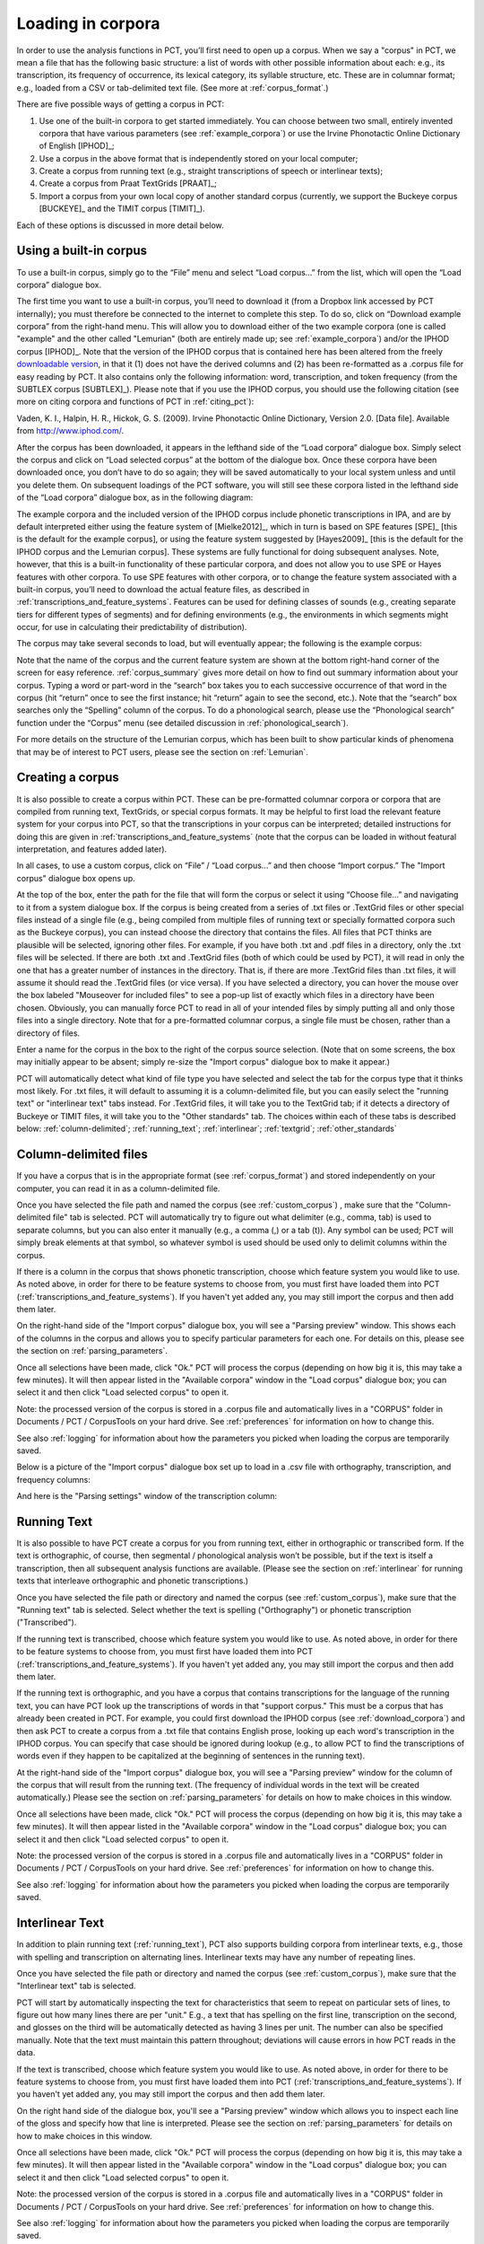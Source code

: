 .. _loading_corpora:

******************
Loading in corpora
******************

In order to use the analysis functions in PCT, you’ll first need to open
up a corpus. When we say a "corpus" in PCT, we mean a file that has the
following basic structure: a list of words with other possible information
about each: e.g., its transcription, its frequency of occurrence, its
lexical category, its syllable structure, etc. These are in columnar format;
e.g., loaded from a CSV or tab-delimited text file. (See more at :ref:`corpus_format`.)

There are five possible ways of getting a corpus in PCT:

1. Use one of the built-in corpora to get started immediately. You can
   choose between two small, entirely invented corpora that have various
   parameters (see :ref:`example_corpora`) or use the Irvine Phonotactic
   Online Dictionary of English [IPHOD]_;

2. Use a corpus in the above format that is independently stored on your
   local computer;

3. Create a corpus from running text (e.g., straight transcriptions of
   speech or interlinear texts);

4. Create a corpus from Praat TextGrids [PRAAT]_;

5. Import a corpus from your own local copy of another standard corpus
   (currently, we support the Buckeye corpus [BUCKEYE]_ and the
   TIMIT corpus [TIMIT]_).

Each of these options is discussed in more detail below.

.. _download_corpora:

Using a built-in corpus
=======================

To use a built-in corpus, simply go to the “File” menu and select
“Load corpus...” from the list, which will open the “Load corpora” dialogue box.

The first time you want to use a built-in corpus, you’ll need to download it
(from a Dropbox link accessed by PCT internally); you must therefore be
connected to the internet to complete this step. To do so, click on
“Download example corpora” from the right-hand menu. This will allow
you to download either of the two example corpora (one is called "example" and the other called "Lemurian" (both are entirely made up; see :ref:`example_corpora`)  and/or the IPHOD corpus
[IPHOD]_. Note that the version of the IPHOD corpus that is
contained here has been altered from the freely `downloadable version
<http://www.iphod.com/>`_, in that it (1) does not have the derived columns and
(2) has been re-formatted as a .corpus file for easy reading by PCT.
It also contains only the following information: word, transcription,
and token frequency (from the SUBTLEX corpus [SUBTLEX]_).
Please note that if you use the IPHOD corpus, you should use the following
citation (see more on citing corpora and functions of PCT in :ref:`citing_pct`):

Vaden, K. I., Halpin, H. R., Hickok, G. S. (2009). Irvine Phonotactic Online
Dictionary, Version 2.0. [Data file]. Available from `http://www.iphod.com/
<http://www.iphod.com/>`_.

After the corpus has been downloaded, it appears in the lefthand side of
the “Load corpora” dialogue box. Simply select the corpus and click on
“Load selected corpus” at the bottom of the dialogue box. Once these
corpora have been downloaded once, you don’t have to do so again; they
will be saved automatically to your local system unless and until you
delete them. On subsequent loadings of the PCT software, you will still
see these corpora listed in the lefthand side of the “Load corpora” dialogue
box, as in the following diagram:


.. image:: static/loadcorpus.png
   :width: 90%
   :align: center

The example corpora and the included version of the IPHOD corpus include
phonetic transcriptions in IPA, and are by default interpreted either
using the feature system of [Mielke2012]_, which in turn is based on
SPE features [SPE]_ [this is the default for the example corpus], or using
the feature system suggested by [Hayes2009]_ [this is the default
for the IPHOD corpus and the Lemurian corpus]. These systems are fully functional for doing subsequent
analyses. Note, however, that this is a built-in functionality of these
particular corpora, and does not allow you to use SPE or Hayes features
with other corpora. To use SPE features with other corpora, or to change
the feature system associated with a built-in corpus, you’ll need to
download the actual feature files, as described in
:ref:`transcriptions_and_feature_systems`. Features can be used
for defining classes of sounds (e.g., creating separate tiers for
different types of segments) and for defining environments (e.g., the
environments in which segments might occur, for use in calculating their
predictability of distribution).

The corpus may take several seconds to load, but will eventually appear;
the following is the example corpus:

.. image:: static/loadexample.png
   :width: 90%
   :align: center

Note that the name of the corpus and the current feature system are shown
at the bottom right-hand corner of the screen for easy reference. :ref:`corpus_summary`
gives more detail on how to find out summary information about your
corpus. Typing a word or part-word in the “search” box takes you to each
successive occurrence of that word in the corpus (hit “return” once to see
the first instance; hit “return” again to see the second, etc.). Note that the
“search” box searches only the “Spelling” column of the corpus. To do a
phonological search, please use the “Phonological search” function under
the “Corpus” menu (see detailed discussion in :ref:`phonological_search`).

For more details on the structure of the Lemurian corpus, which has been built to show particular kinds of phenomena that may be of interest to PCT users, please see the section on :ref:`Lemurian`.

.. _custom_corpus:

Creating a corpus
==================

It is also possible to create a corpus within PCT. These can be pre-formatted columnar corpora or corpora that are compiled from running text, TextGrids, or special corpus formats. It may be helpful to first load the relevant feature system for your corpus into PCT, so that the transcriptions in your corpus can be interpreted; detailed instructions for doing this are given in :ref:`transcriptions_and_feature_systems` (note that the corpus can be loaded in without featural interpretation, and features added later).

In all cases, to use a custom corpus, click on “File” / “Load corpus...” and then
choose “Import corpus.” The "Import corpus" dialogue box opens up.

At the top of the box, enter the path for the file that will form the corpus or select it using “Choose file...” and navigating to it from a system dialogue box. If the corpus is being created from a series of .txt files or .TextGrid files or other special files instead of a single file (e.g., being compiled from multiple files of running text or specially formatted corpora such as the Buckeye corpus), you can instead choose the directory that contains the files. All files that PCT thinks are plausible will be selected, ignoring other files. For example, if you have both .txt and .pdf files in a directory, only the .txt files will be selected. If there are both .txt and .TextGrid files (both of which could be used by PCT), it will read in only the one that has a greater number of instances in the directory. That is, if there are more .TextGrid files than .txt files, it will assume it should read the .TextGrid files (or vice versa). If you have selected a directory, you can hover the mouse over the box labeled "Mouseover for included files" to see a pop-up list of exactly which files in a directory have been chosen. Obviously, you can manually force PCT to read in all of your intended files by simply putting all and only those files into a single directory. Note that for a pre-formatted columnar corpus, a single file must be chosen, rather than a directory of files.

Enter a name for the corpus in the box to the right of the corpus source selection. (Note that on some screens, the box may initially appear to be absent; simply re-size the "Import corpus" dialogue box to make it appear.)

PCT will automatically detect what kind of file type you have selected and select the tab for the corpus type that it thinks most likely. For .txt files, it will default to assuming it is a column-delimited file, but you can easily select the "running text" or "interlinear text" tabs instead. For .TextGrid files, it will take you to the TextGrid tab; if it detects a directory of Buckeye or TIMIT files, it will take you to the "Other standards" tab. The choices within each of these tabs is described below: :ref:`column-delimited`; :ref:`running_text`; :ref:`interlinear`; :ref:`textgrid`; :ref:`other_standards`

.. _column-delimited:

Column-delimited files
======================

If you have a corpus that is in
the appropriate format (see :ref:`corpus_format`) and stored independently on your
computer, you can read it in as a column-delimited file.

Once you have selected the file path and named the corpus (see :ref:`custom_corpus`)
, make sure that the "Column-delimited file" tab is selected. PCT will
automatically try to figure out what delimiter (e.g., comma, tab) is used to
separate columns, but you can also enter it manually (e.g., a comma (,) or a
tab (\t)). Any symbol can be used; PCT will simply break
elements at that symbol, so whatever symbol is used should be used only to
delimit columns within the corpus.

If there is a column in the corpus that shows phonetic transcription, choose
which feature system you would like to use. As noted above, in order for
there to be feature systems to choose from, you must first have loaded
them into PCT (:ref:`transcriptions_and_feature_systems`). If you haven't
yet added any, you may still import the corpus and then add them later.

On the right-hand side of the "Import corpus" dialogue box, you will see a
"Parsing preview" window. This shows each of the columns in the corpus and
allows you to specify particular parameters for each one. For details on
this, please see the section on :ref:`parsing_parameters`.

Once all selections have been made, click "Ok." PCT will process the corpus
(depending on how big it is, this may take a few minutes). It will then
appear listed in the "Available corpora" window in the "Load corpus"
dialogue box; you can select it and then click "Load selected corpus" to open it.

Note: the processed version of the corpus is stored in a .corpus file
and automatically lives in a "CORPUS" folder in Documents / PCT / CorpusTools
on your hard drive. See :ref:`preferences` for information on how to change this.

See also :ref:`logging` for information about how the parameters you picked
when loading the corpus are temporarily saved.

Below is a picture of the "Import corpus" dialogue box set up to load in
a .csv file with orthography, transcription, and frequency columns:

.. image:: static/importcsv1.png
   :width: 90%
   :align: center

And here is the "Parsing settings" window of the transcription column:

.. image:: static/parsingsettings.png
   :width: 90%
   :align: center


.. _running_text:

Running Text
============

It is also possible to have PCT create a corpus for you from running text,
either in orthographic or transcribed form. If the text is orthographic,
of course, then segmental / phonological analysis won’t be possible, but
if the text is itself a transcription, then all subsequent analysis functions
are available. (Please see the section on :ref:`interlinear` for running texts that interleave orthographic and phonetic transcriptions.)

Once you have selected the file path or directory and named the corpus
(see :ref:`custom_corpus`), make sure that the "Running text" tab is
selected. Select whether the text is spelling ("Orthography") or
phonetic transcription ("Transcribed").

If the running text is transcribed, choose which feature system you would
like to use. As noted above, in order for there to be feature systems
to choose from, you must first have loaded them into PCT
(:ref:`transcriptions_and_feature_systems`). If you haven't yet added
any, you may still import the corpus and then add them later.

If the running text is orthographic, and you have a corpus that contains
transcriptions for the language of the running text, you can have PCT look
up the transcriptions of words in that "support corpus." This must be a
corpus that has already been created in PCT. For example, you could first
download the IPHOD corpus (see :ref:`download_corpora`) and then ask
PCT to create a corpus from a .txt file that contains English prose,
looking up each word's transcription in the IPHOD corpus. You can specify
that case should be ignored during lookup (e.g., to allow PCT to find the
transcriptions of words even if they happen to be capitalized at the
beginning of sentences in the running text).

At the right-hand side of the "Import corpus" dialogue box, you will see
a "Parsing preview" window for the column of the corpus that will result
from the running text. (The frequency of individual words in the text
will be created automatically.) Please see the section on
:ref:`parsing_parameters` for details on how to make choices in this window.

Once all selections have been made, click "Ok." PCT will process the
corpus (depending on how big it is, this may take a few minutes). It
will then appear listed in the "Available corpora" window in the
"Load corpus" dialogue box; you can select it and then click
"Load selected corpus" to open it.

Note: the processed version of the corpus is stored in a .corpus file
and automatically lives in a "CORPUS" folder in Documents / PCT / CorpusTools
on your hard drive. See :ref:`preferences` for information on how to change this.

See also :ref:`logging` for information about how the parameters you picked
when loading the corpus are temporarily saved.

.. _interlinear:

Interlinear Text
=================

In addition to plain running text (:ref:`running_text`), PCT also supports
building corpora from interlinear texts, e.g., those with spelling and
transcription on alternating lines. Interlinear texts may have any number
of repeating lines.

Once you have selected the file path or directory and named the corpus
(see :ref:`custom_corpus`), make sure that the "Interlinear text" tab is selected.

PCT will start by automatically inspecting the text for characteristics
that seem to repeat on particular sets of lines, to figure out how many
lines there are per "unit." E.g., a text that has spelling on the first
line, transcription on the second, and glosses on the third will be
automatically detected as having 3 lines per unit. The number can also
be specified manually. Note that the text must maintain this pattern
throughout; deviations will cause errors in how PCT reads in the data.

If the text is transcribed, choose which feature system you would like to use.
As noted above, in order for there to be feature systems to choose from,
you must first have loaded them into PCT (:ref:`transcriptions_and_feature_systems`).
If you haven't yet added any, you may still import the corpus and then add them later.

On the right hand side of the dialogue box, you'll see a "Parsing preview"
window which allows you to inspect each line of the gloss and specify how
that line is interpreted. Please see the section on :ref:`parsing_parameters`
for details on how to make choices in this window.

Once all selections have been made, click "Ok." PCT will process the corpus
(depending on how big it is, this may take a few minutes). It will then
appear listed in the "Available corpora" window in the "Load corpus" dialogue
box; you can select it and then click "Load selected corpus" to open it.

Note: the processed version of the corpus is stored in a .corpus file and
automatically lives in a "CORPUS" folder in Documents / PCT / CorpusTools
on your hard drive. See :ref:`preferences` for information on how to change this.

See also :ref:`logging` for information about how the parameters you
picked when loading the corpus are temporarily saved.

An example of the "Import corpus" dialogue box set up for loading in a
3-line interlinear Gitksan text:

.. image:: static/ilg_loading1.png
   :width: 90%
   :align: center



.. _textgrid:

TextGrids
=========

PCT can also be used to create corpora from a collection of Praat
TextGrids [PRAAT]_. This is particularly useful for creating spontaneous
speech corpora from recordings, especially if the transcription is
based on what was actually spoken rather than on canonical forms of
each word -- PCT can keep track of the individual pronunciation variants
associated with individual words (see :ref:`pronunciation_variants`).

Once you have selected the file path or directory and named the corpus
(see :ref:`custom_corpus`), make sure that the "TextGrid" tab is selected
(this should happen automatically if the file extension(s) is .TextGrid).

If any of the tiers in the TextGrid is a transcription tier, choose which
feature system you would like to use. As noted above, in order for there
to be feature systems to choose from, you must first have loaded them into
PCT (:ref:`transcriptions_and_feature_systems`). If you haven't yet added
any, you may still import the corpus and then add them later.

If any of the tiers in the TextGrid is orthographic, and you have a corpus
that contains transcriptions for the language of the text, you can have PCT
look up the transcriptions of words in that "support corpus." This must be a
corpus that has already been created in PCT. For example, you could first
download the IPHOD corpus (see :ref:`download_corpora`) and then ask PCT to
create a corpus from a .txt file that contains English prose, looking up
each word's transcription in the IPHOD corpus. You can specify that case
should be ignored during lookup (e.g., to allow PCT to find the transcriptions
of words even if they happen to be capitalized at the beginning of sentences
in the running text).

At the right-hand side of the "Import corpus" dialogue box, you'll see a
"Parsing preview" window. This will give you choices for how to parse each
tier of the TextGrid, labelled with the original names of the tiers. Please
see the section on :ref:`parsing_parameters` for details on how to make
choices in this window.

Once all selections have been made, click "Ok." PCT will process the corpus
(depending on how big it is, this may take a few minutes). It will then appear
listed in the "Available corpora" window in the "Load corpus" dialogue box;
you can select it and then click "Load selected corpus" to open it.

Note: the processed version of the corpus is stored in a .corpus file and
automatically lives in a "CORPUS" folder in Documents / PCT / CorpusTools
on your hard drive. See :ref:`preferences` for information on how to change this.

See also :ref:`logging` for information about how the parameters you picked
when loading the corpus are temporarily saved.

.. _other_standards:

Other Standards
===============

Finally, PCT comes pre-equipped to handle certain other standard corpus types.
At the moment, the only supported standards are the Buckeye corpus [BUCKEYE]_ and
the TIMIT corpus [TIMIT]_. You must obtain your own copy of either of these
corpora through their usual means and store it locally; PCT simply gives you a
way to easily open these corpora in the standard PCT format.

When selecting the corpus source, navigate to the directory where the
Buckeye or TIMIT files are stored. PCT will automatically detect the
format of files in the directory and select the "Other Standards" tab.
Within that tab, it will also automatically select the file format.

If the text is transcribed, choose which feature system you would like to
use. As noted above, in order for there to be feature systems to choose
from, you must first have loaded them into PCT
(:ref:`transcriptions_and_feature_systems`). If you haven't yet added any,
you may still import the corpus and then add them later. There is an
option to download a Hayes-style feature system [Hayes2009] for the Buckeye
corpus transcriptions.

At the right-hand side of the "Import corpus" dialogue box, you'll see a
"Parsing preview" window. This will give you choices for how to parse each
part of the original corpus. Please see the section on :ref:`parsing_parameters`
for details on how to make choices in this window.

Once all selections have been made, click "Ok." PCT will process the corpus
(depending on how big it is, this may take a few minutes). It will then appear
listed in the "Available corpora" window in the "Load corpus" dialogue box;
you can select it and then click "Load selected corpus" to open it.

Note: the processed version of the corpus is stored in a .corpus file and
automatically lives in a "CORPUS" folder in Documents / PCT / CorpusTools
on your hard drive. See :ref:`preferences` for information on how to change this.

See also :ref:`logging` for information about how the parameters you
picked when loading the corpus are temporarily saved.


.. _corpus_format:

Required format of corpus
-------------------------

In order to use your own corpus, it must have certain properties.
First, it should be some plain text file (e.g., .txt, .csv); it cannot,
for example, be a .doc or .pdf file. The file should be set up in columns
(e.g., imported from a spreadsheet) and be delimited with some uniform character
(tab, comma, backslash, etc.). The names of most columns of information
can be anything you like, but the column representing common spelling of
the word should be called “spelling”; that with transcription should be
called “transcription”; and that with token frequency should be called
“frequency.” All algorithms for doing corpus analysis will assume these
column names. If, for example, you were using a corpus that had different
frequency columns for total frequency vs. the frequency of occurrence of
the word in its lowercase form (cf. the SUBTLEX corpus), then whichever
column is to be used for token frequency calculations should simply be
labelled “frequency.”

.. _parsing_parameters:

Parsing Parameters
__________________

This section outlines the choices that can be made in the "Parsing Preview"
section of the import corpus dialogue box. In order for this section to be
available, you need to have first started to import a corpus and selected a
file, as described in the section on :ref:`custom_corpus`.

1. **Name**: Specify the name of the column. If you are importing from a
   column-delimited file or a TextGrid with tiers, PCT will default to the
   name of the column / tier that is there. If you are reading from a running
   text or interlinear gloss file, and have specified that the file is either
   orthographic or transcribed, PCT will default to "Spelling" or
   "Transcription," respectively. You may also manually enter the name.

2. **Annotation type**: Specify what type of information the column will
   contain. The default is simply a numeric or character column, depending
   on what type of information PCT automatically detects. **IMPORTANT**:
   You should specify which column you want PCT to treat as the "Orthography"
   and "Transcription" columns -- without these named annotation types, some
   of the functions in PCT will not work, as they call on these particular
   types of columns.

3. **Word association**: Specify whether the information in the column
   should be associated with lexical items or should be allowed to vary
   within lexical items. Most types of information will be associated with
   lexical items (e.g., spelling, frequency). There are some kinds of
   information that do vary depending on the specific token, however,
   such as pronunciation variants of individual words or the identity
   of the speaker of an individual token. These are most likely to
   arise when creating a corpus from a TextGrid that has a tier for
   lexical items (e.g., based on spelling on canonical transcriptions)
   and then a separate tier that will show the characteristics of
   particular tokens (similar structures may be found with interlinear
   glosses). See also :ref:`pronunciation_variants` and specifically
   :ref:`creating_pronunciation_variants`.

4. **Delimiters and Special Characters**: For transcription and orthography
   columns, transcription and morpheme delimiters as well as any special
   characters are previewed at the right-hand side of the column informatin
   box. By clicking on "Edit parsing settings," you can edit these, as follows:

    a. **Example**: At the top of the "parsing" dialogue box, you will see
       an example of the entries in the column, to remind yourself of what
       sort of entries you are dealing with.
    b. **Transcription delimiter**: If your transcriptions are delimited
       (i.e., have special characters that indicate segment breaks, as
       in [t.ai.d] for the word 'tide,' you can enter the delimiting
       character here). PCT will automatically search for this delimiter,
       but you may adjust it manually as well. For more on understanding
       complex transcriptions, see :ref:`complex_transcriptions`.
    c. **Morpheme delimiter**: If your transcriptions include a morpheme
       delimiter (i.e., have special characters that indicate morpheme breaks,
       as in [ri-du] for the word 'redo,' you can enter the delimiting character
       here. PCT will automatically search for this delimiter, but you may
       adjust it manually as well.
    d. **Number parsing**: If PCT detects that there are numbers in the
       transcriptions, you have several options. Sometimes, numbers are
       simply used as alternatives for segmental transcriptions (e.g., [2]
       is used in the Lexique corpus [LEXIQUE]_ for IPA [ø]); in this case,
       simply select that they should be treated the "Same as other characters."
       In other cases, numbers may be used to indicate tone (e.g.,
       [l.ei6.d.a1.k.s.eoi3] 'profits tax' might be used in a Cantonese corpus
       like the Hong Kong Cantonese Adult Language Corpus [HKCAC]_ to indicate
       the tone number associated with each vowel). In this case, select that
       number parsing should be "Tone." Finally, numbers might be used to
       indicate stress (e.g., [EH2.R.OW0.D.AY0.N.AE1.M.IH0.K] is the
       representation of the word "aerodynamic" in the IPHOD corpus [IPHOD]_
       using CMU [CMU]_ transcriptions that include stress).
    e. **Punctuation to ignore**: If there are punctuation marks in the file,
       and these have not already been specified as being used as either
       transcription of morpheme delimiters, then they will be listed as
       possible punctuation marks that PCT can ignore. Ignoring punctuation
       allows PCT to compile an accurate count of unique words, especially
       from running texts; for example, the words “example” and “example,”
       should be treated as two tokens of the same word, ignoring the comma
       at the end of the second one. Punctuation can be included, however;
       this might be desirable in a case where a punctuation symbol is being
       used within the transcription system (e.g., [!] used for a retroflex click).
       Each symbol can be ignored or included as needed. (Clicking on the
       symbol so that it is selected makes PCT IGNORE the symbol in the
       corpus creation.)
    f. **Multicharacter segments**: See the discussion in
       :ref:`construct_multicharacter_sequences` in the section on
       :ref:`complex_transcriptions` for details.

.. _complex_transcriptions:

Complex transcriptions (Digraphs and other multi-character sequences)
---------------------------------------------------------------------

There is no way for PCT to know automatically when a single sound is represented by a sequence of multiple characters – e.g., that the digraphs [aɪ], [th], [xw], [p’], [tʃ], and [iː] are intended to represent single sounds rather than sequences of two sounds. There are currently three possible ways of ensuring that characters are interpreted correctly:

1. **One-to-one transcriptions**: The first way is to use a transcription
      system with a one-to-one correspondence between sounds and symbols,
      such as DISC. If you need to create a novel transcription system in
      order to accomplish this (e.g., using [A] to represent [aɪ] and [2]
      to represent [th], etc.), you may certainly do so; it is then necessary
      to create a novel feature file so that PCT can interpret your symbols
      using known features. See detailed instructions on how to do this in
      :ref:`download_features`. The word tide in American English might then be transcribed as
      [2Ad]. This is a relatively easy solution to implement by using
      find-and-replace in a text editing software, though it does result
      in less easily human-readable transcriptions.
2. **Delimited transcriptions**: The second way is to use a standard
      transcription system, such as IPA, but to delimit every unitary
      sound with a consistent mark that is not otherwise used in the
      transcription system (e.g., a period). Thus the word *tide* in
      American English might be transcribed in IPA as [th.aɪ.d], with
      periods around every sound that is to be treated as a single unit.
      When creating the corpus, PCT will give you the option of specifying
      what the character is. PCT will then read in all elements between
      delimiting characters as members of a single “segment” object, which
      can be looked up in a standard feature file (either an included one
      or a user-defined one; see :ref:`custom_feature`). This solution makes it easy to
      read transcribed words, but can be more labour-intensive to implement
      without knowledge of more sophisticated searching options (e.g.,
      using regular expressions or other text manipulation coding) to
      automatically insert delimiters in the appropriate places given a
      list of complex segments. A first pass can be done using, e.g.,
      commands to find “aɪ” and replace it with “.aɪ.” – but delimiters
      will also have to be added between the remaining single characters,
      without interrupting the digraphs.

.. _construct_multicharacter_sequences:

Constructed multicharacter sequences
------------------------------------

The third option is to tell PCT what the set ofmulticharacter sequences is in
your corpus manually, and then to have PCT automatically
identify these when it creates the corpus. This can be done by editing
the parsing settings for a column during the import of a corpus. In the
“Import corpus” dialogue box, there is an option to edit the parsing
settings for each column in the corpus. At the bottom there is an option
for listing multicharacter segments in the corpus. You may enter these
manually, separated by commas, or choose "Construct a segment" to have
help from PCT. If you are entering them manually, you may copy and paste
from other documents (e.g., if you have created a list of such sequences
independently). If you choose "Construct a segment," PCT will scan the
selected file for single
characters and present these to you as options for constructing
multi-character segments from.

For example, in the following box, all of the single characters
in a Gitksan text file are presented, and can be selected sequentially
to create the appropriate multi-character segments. This method is somewhat more
labour-intensive in terms of knowing ahead of time what all the
multi-character segments are and being able to list them, but ensures that all
such occurrences are found in the text file. Note, however, that
if there’s a *distinction* to be made between a sequence of characters
and a digraph (e.g., [tʃ] as a sequence in *great ship* vs. as an
affricate in *grey chip*), this method will be unable to make that
distinction; all instances will be treated as multi-character segments.
Each multi-character segment can be as long as you like. If there are
shorter sequences that are subsets of longer sequences, PCT will
automatically look for the longer sequences first, and separate them
out; it will then scan for the shorter sequences. E.g., it will search
for and delimit [tsʷ'] before it searches for [tsʷ], regardless of the
order in which the sequences are entered. Note that the list of
multicharacter segments is **temporarily** saved in a log file for
the current PCT session; you may want to open the log file and copy
and paste the set of multicharacter segments to a new file for your
own later use. For instance, this is useful for times when you may want
to re-create the corpus with different settings or formatting and don't
want to have to re-construct all the multi-character sequences by hand,
as the entire list of multicharacter segments can simply be copy-pasted
into the parsing dialogue box. See details on this feature in the
:ref:`logging` section.

.. _logging:

Logging / Saving Parsing Parameters
___________________________________

When you import a new corpus into PCT, there are many parameters that you choose, such as the name of the corpus, the type of corpus, the various delimiters, ignored punctuation, multicharacter sequences, etc. -- see :ref:`custom_corpus`. Sometimes, you may find it necessary to tweak the parameters originally chosen once you've imported a corpus and loaded it in (for instance, you might realize that you forgot a particular digraph when you were specifying multicharacter segments). PCT automatically keeps a **temporary** log of the import settings on any given session. You can, for example, copy and paste the set of digraphs from this log to save and re-use in future sessions, rather than having to re-create them from scratch just to add a new one in. To limit the size of the log file, though, PCT will overwrite it every time PCT is re-launched with a new corpus import, so any information that is important should be saved from the log file manually.

To access the log file, go to the directory where your PCT files are stored. By default, this is Documents / PCT / CorpusTools, but you can change this location; to do so, see the :ref:`preferences` section. Within this directory, click on the "log" folder; you will see a pct_gui.log file. This can be opened in any text editor. Information from this file can be copied and pasted into a separate document that can be saved for future reference.

Here's an example of the log file after importing a 3-line interlinear gloss file of Gitksan:

.. image:: static/pctguilog.png
   :width: 90%
   :align: center



The following shows an example of a transcribed Gitksan story transformed
into a (small!) corpus (with grateful acknowledgement to Barbara Sennott
and the UBC Gitksan language research group, headed by Lisa Matthewson &
Henry Davis, for granting permission to use this text):

1. The original transcribed story:

.. image:: static/gitksanoriginal.png
   :width: 90%
   :align: center

2. The transcription delimited with periods to show unitary characters:

.. image:: static/gitksandelimited.png
   :width: 90%
   :align: center

3. The dialogue boxes for creating the corpus from text. Note that hyphens
and equal signs, which delimit morphological boundaries in the original,
have been ignored during the read-in. A feature system called gitksan2hayes_delimited, which maps the delimited transcription system used in this example to the features given
in [Hayes2009]_, has already been loaded into PCT (see :ref:`custom_feature`), and so is selected here. In this case, the multicharacter segments are indicated manually.

.. image:: static/gitksanorthcorpus1.png
   :width: 90%
   :align: center

.. image:: static/gitksanparsing.png
   :width: 90%
   :align: center

4. The resulting corpus, ready for subsequent analysis:

.. image:: static/gitksanloaded.png
   :width: 90%
   :align: center

The corpus appears on the left, in the familiar columnar format. The
original text of the corpus appears at the right. Right-clicking on
a word in the corpus list gives you the option to “Find all tokens”
in the running text; these words will be highlighted. Similarly,
right-clicking a word in the running text gives you the option to
“Look up word,” which will highlight the word’s entry in the corpus list.


Here is an example of creating a corpus based on three .TextGrid files
from the Corpus of Spontaneous Japanese [CSJ]_. Note that the hovering over the box labelled "Mouseover for included files" shows a list of the names of the files in the chosen directory. In the "parsing preview" window, each set of boxes corresponds to one tier of the TextGrids, and the original name of the TextGrid is shown at the top (e.g., "word," "seg"). Note that here, the orthographic tier is associated with the lexical item, while the transcription tier is allowed wot vary within lexical item, such that pronunciation variants are kept track of.

.. image:: static/importspontaneous.png
   :width: 90%
   :align: center

Once the TextGrids have been processed, they appear in a window such as
the following. The regular corpus view is in the centre, with frequency
counts aggregated over the entire set of speakers / TextGrids. Note that
the transcription column may be blank for many words; this is because in
spontaneous speech, the citation / spelled words often have multiple
different transcribed forms in the corpus itself. To see these various
transcriptions, right-click on any word in the corpus and select “List
pronunciation variants.” A new dialogue box will pop up that shows the
individual pronunciation variants that occur in the corpus for that word,
along with their token frequencies. (See also :ref:`pronunciation_variants`.)

.. image:: static/pronunciationvariant.png
   :width: 90%
   :align: center

In this example, each TextGrid is interpreted as belonging to a different
speaker, and these individual speakers are listed on the left. Clicking
on one of the speakers shows the transcript of that speaker’s speech in
a box on the right. This is not a corpus, but rather a sequential
listing of each word that was extracted, along with the transcription
and the timestamp of the beginning of that word in the TextGrid.
Right-clicking on a word in this list will give you the option to
look up the word’s summary entry in the corpus itself, which apears in the centre. Right-clicking a word
in the overall corpus will give you the option to “Find all tokens” of
that word in the transcriptions, where they will simply be highlighted.


.. _corpus_cli:

Creating a corpus file on the command line
==========================================

In order to create a corpus file on the command line, you must enter a
command in the following format into your Terminal::

   pct_corpus TEXTFILE FEATUREFILE

...where TEXTFILE is the name of your input text file and FEATUREFILE
is the name of your feature file. You may specify file names using
just the file name itself (plus extension) if your current working
directory contains the files; alternatively, you can specify the full
path to these files. Please do not mix short and full paths. You may also
use command line options to change the column delimiter character or
segment delimiter character from their defaults ('\t' and '',
respectively). Descriptions of these arguments can be viewed by
running ``pct_corpus -h`` or ``pct_corpus --help``. The help text from
this command is copied below, augmented with specifications of default values:

Positional arguments:


.. cmdoption:: -h
               --help

   Show this help message and exit

.. cmdoption:: -d DELIMITER
               --delimiter DELIMITER

   Character delimiting columns in input file, defaults to ``\t``

.. cmdoption:: -t TRANS_DELIMITER
               --trans_delimiter TRANS_DELIMITER

   Character delimiting segments in input file, defaults to the empty string


EXAMPLE:

If your pre-formatted text file is called mytext.txt and your features
are hayes.feature, and if mytext.txt uses ; as column delimiters and .
as segment delimiters, to create a corpus file, you would need to run
the following command::

   pct_corpus mytext.txt hayes.feature -d ; -t .

.. _corpus_summary:

Summary information about a corpus
==================================

Phonological CorpusTools allows you to get summary information about
your corpus at any time. To do so, go to “Corpus” / “Summary.”

1. **General information**: At the top of the “Corpus summary” dialogue box,
   you’ll see the name of the corpus, the feature system currently being
   used, and the number of word types (entries) in the corpus.
2. **Inventory**: Under the “Inventory” tab, there will generally be three
   sections, “Consonants,” “Vowels,” and “Other.” (Note that this assumes
   there is an interpretable feature system being used; if not, then all
   elements in the inventory will be shown together.) If there is a feature
   system in place, consonants and vowels will be arranged in a manner similar
   to an IPA chart. (For more on how to edit this arrangement,
   see :ref:`inventory_categories`.) Any other symbols
   (e.g., the symbol for a word boundary, #) will be shown under “Other.”

   a. **Segments**: Clicking on any individual segment in the inventory will
      display its type and token frequency in the corpus, both in terms
      of the raw number of occurrences and the percentage of occurrences.

3. **Columns**: Under the “Columns” tab, you can get information about each
   of the columns in your corpus (including any that you have added as
   tiers or other columns; see :ref:`adding_editing_word_columns_tiers`). The column labels are listed in
   the drop-down menu. Selecting any column will show you its type
   (spelling, tier, numeric, factor) and other available information.
   Tier columns (based on transcriptions) will indicate which segments
   are included in the tier. Numeric columns will indicate the range of
   values contained.

Once you are finished examining the summary information, click “Done” to exit.

.. _corpus_subset:

Subsetting a corpus
===================

It is possible to subset a corpus, creating new corpora that have only
a portion of the original corpus. For example, one might want to create
a subset of a corpus that contains only words with a frequency greater
than 1, or contains only words of a particular part of speech or that
are spoken by a particular talker (if such information is available).
The new subsetted corpus will be saved and made available to open in
PCT as simply a new corpus.

To create a subset, click on “File” / “Generate a corpus subset” and follow these steps:

1. **Name**: Enter the name for your new corpus. The default is to use the
   name of the current corpus, followed by “_subset,” but a more informative
   name (e.g., “Gitksan_nouns”) may be useful.
2. **Filters**: Click on “Add filter” to add a filter that will be used to
   subset the corpus. You can filter based on any numeric or factor tier
   / column that is part of your corpus. For a numeric column (e.g., frequency),
   you can specify that you want words that have values that are equal to,
   greater than, less than, greater than or equal to, less than or equal to,
   or not equal to any given value. For a factor column (e.g. an abstract CV
   skeleton tier), you can add as many or as few levels of the factor as you like.
3. **Multiple filters**: After a filter has been created, you can choose to
   “Add” it or “Add and create another” filter. The filters are
   cumulative; i.e., having two filters will mean that the subset
   corpus will contain items that pass through BOTH filters (rather
   than, say, either filter, or having two subsets, one for each filter).
4. **Create subset**: Once all filters have been selected, click on “Create
   subset corpus.” You will be returned to your current corpus view,
   but the subsetted corpus is available if you then go to “File” /
   “Load corpus...” – it will automatically be added to your list of
   available corpora. Note that the subset corpus will automatically
   contain any additional tiers that were created in your original
   corpus before subsetting.

.. _corpus_save:

Saving and exporting a corpus or feature file
=============================================

If “Auto-save” is on (which is the default; see :ref:`preferences`), most changes
to your corpus (adding a feature system, words, tiers, etc.) will be saved automatically
and will be available the next time you load the corpus in PCT. Some
changes are not automatically saved (removing or editing word entries),
even if Auto-save is on, to prevent inadvertant loss of information.
If you have made changes that have not been automatically saved, and
then quit PCT, you will receive a warning message indicating that there
are unsaved changes. At that point, you may either choose “Don’t save”
(and therefore lose any such changes), “Save” (to save the changes in
its current state, to be used the next time it is loaded into PCT), or
“Cancel” (and return to the corpus view).

It is also possible to export
the corpus as a text file (.txt), which can be opened in other software,
by selecting “File” / “Export corpus as text file” and entering the
file name and location and the column and transcription delimiters. (Note: use \t to indicate a tab.) You can also choose whether and how to export pronunciation variants, if there are any in the corpus (see :ref:`pronunciation_variants` and the subsection :ref:`exporting_pronunciation_variants` for more details).

Similarly, the feature system can also be exported to a .txt file by
selecting “File” / “Export feature system as text file” and selecting
the file name and location and the column delimiter. See more about
the utility of doing so in :ref:`transcriptions_and_feature_systems`.

See also information about the temporary log file that is created when a new corpus is imported by going to :ref:`logging`; this file has information about the various :ref:`parsing_parameters` that were chosen in the creation of any given corpus.

.. _preferences_and_options:

Setting preferences & options; Getting help and updates
========================================================

.. _preferences:

Preferences
-----------

There are several preferences that can be set in PCT. These can be
selected by going to “Options” / “Preferences....” The following are available:

1. **Storage**:

   a. **File location**: By default, PCT will save corpus, feature, and
      result files to your local “Documents” directory, which should
      exist under the default settings on most computers. When saving
      a particular output file, you can generally specify the particular
      storage location as you are saving. However, it is also possible
      to change the default storage location by changing the file path
      in this dialogue box. You may enter the path name directly, or
      select it from a system window by selecting “Choose directory...”.
   b. **Auto-save**: By default, PCT will automatically save changes to a
      corpus (e.g., if you have updated a feature system, added a
      tier, etc.). De-select this option if you prefer to manually
      save such changes (PCT will prompt you before closing without
      saving). Changes to word entries (removing or editing a word)
      are NOT auto-saved and should be saved manually if you want them
      to be saved; again, PCT will prompt you to save in these cases
      before exiting. Once Auto-save is deselected, PCT will remember
      that this is your preference for the next time you open the software -
      it will not automatically get turned back on.

2. **Display**: By default, PCT will display three decimal places in on-screen
   results tables (e.g., when calculating predictability of distribution or
   string similarity, etc.). The number of displayed decimal places can
   be globally changed here. Note that regardless of the number specified
   here, PCT will save results to files using all of the decimal places
   it has calculated.
3. **Processing**: Some calculations consume rather a lot of computational
   resources and can be made faster by using multiprocessing. To allow
   PCT to use multiprocessing on multiple cores when that is possible,
   select this option and indicate how many cores should be used (enter
   0 to have PCT automatically use the ¾ of the number of cores available
   on your machine).

.. _warnings:

Help and warnings
-----------------

When using PCT, hovering over a dialogue box within a function will
automatically reveal quick ToolTips that give brief information about
the various aspects of the function. These can be turned on or off by
going to “Options” / “Show tooltips.”

PCT will also issue certain warnings if various parameters aren’t met.
It is possible to turn warning messages off by going to “Options” /
“Show warnings.”

There is also extensive documentation for all aspects of PCT (of which the current text is part). There are several options for accessing this information:

1. In the main PCT window (i.e., when viewing your corpus), click on "Help" from the "Help" menu. This will take you to the main help file, from which you can navigate to other specific topics.

2. Go to the `online PCT documentation <http://corpustools.readthedocs.org/en/latest/index.html>_` to get access to the help files online.

3. Go to the `PCT website
<http://phonologicalcorpustools.github.io/CorpusTools/>`_ and download a .pdf copy of the entire help file for off-line use.

4. While working in PCT, most dialogue boxes have options at the lower right-hand corner that say either "Help" or "About..." (e.g., "About functional load..."). Clicking this button will pull up the relevant help file.

.. _copy_paste:

Copying and pasting
-------------------

It is possible to highlight the cells in any table view (a corpus, a
results window, etc.) and copy / paste a tab-delimited string version
of the data into another program (e.g., a spreadsheet or text editor)
using your standard copy & paste keyboard commands (i.e., Ctrl-C and
Ctrl-V on a PC; Command-C and Command-V on a Mac).

.. _updates:

Updates
--------

To manually see whether there is a more recent version of PCT available for download, click on "Help" / "Check for updates...".

To be automatically notified of new versions of PCT or any other major news that is relevant to all users, please sign up for the PCT mailing list, available from the `PCT website.
<http://phonologicalcorpustools.github.io/CorpusTools/>`_
